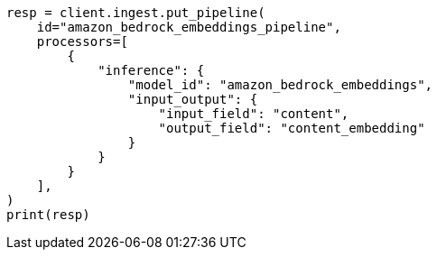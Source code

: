 // This file is autogenerated, DO NOT EDIT
// tab-widgets/inference-api/infer-api-ingest-pipeline.asciidoc:223

[source, python]
----
resp = client.ingest.put_pipeline(
    id="amazon_bedrock_embeddings_pipeline",
    processors=[
        {
            "inference": {
                "model_id": "amazon_bedrock_embeddings",
                "input_output": {
                    "input_field": "content",
                    "output_field": "content_embedding"
                }
            }
        }
    ],
)
print(resp)
----
